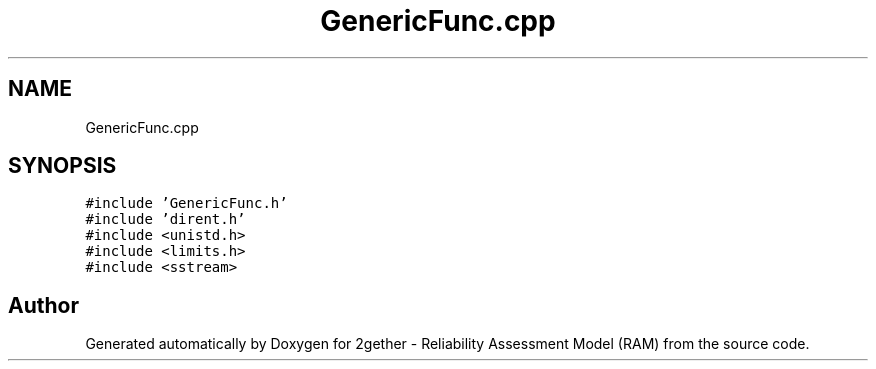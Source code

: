 .TH "GenericFunc.cpp" 3 "Thu Jul 1 2021" "Version v1.0" "2gether - Reliability Assessment Model (RAM)" \" -*- nroff -*-
.ad l
.nh
.SH NAME
GenericFunc.cpp
.SH SYNOPSIS
.br
.PP
\fC#include 'GenericFunc\&.h'\fP
.br
\fC#include 'dirent\&.h'\fP
.br
\fC#include <unistd\&.h>\fP
.br
\fC#include <limits\&.h>\fP
.br
\fC#include <sstream>\fP
.br

.SH "Author"
.PP 
Generated automatically by Doxygen for 2gether - Reliability Assessment Model (RAM) from the source code\&.
